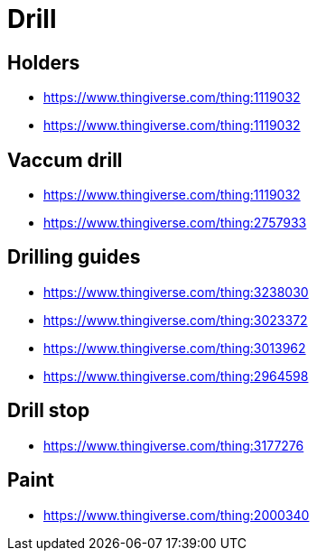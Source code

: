 
= Drill

== Holders

* link:https://www.thingiverse.com/thing:1119032[]
* link:https://www.thingiverse.com/thing:1119032[]

== Vaccum drill

* link:https://www.thingiverse.com/thing:1119032[]
* link:https://www.thingiverse.com/thing:2757933[]

== Drilling guides

* link:https://www.thingiverse.com/thing:3238030[]
* link:https://www.thingiverse.com/thing:3023372[]
* link:https://www.thingiverse.com/thing:3013962[]
* link:https://www.thingiverse.com/thing:2964598[]

== Drill stop

* link:https://www.thingiverse.com/thing:3177276[]



== Paint

* link:https://www.thingiverse.com/thing:2000340[]